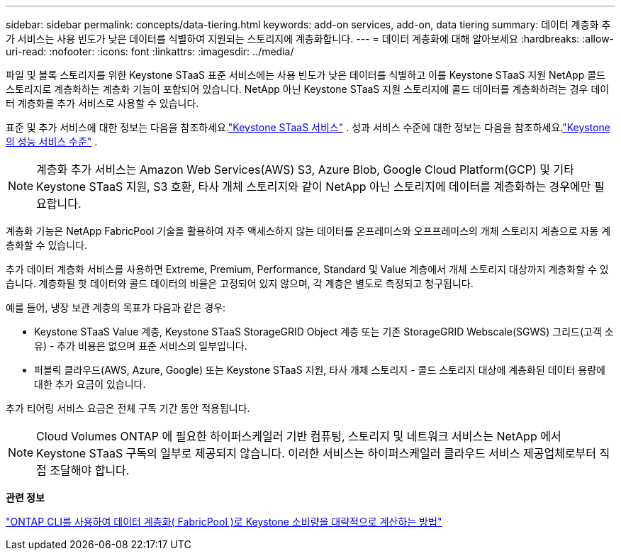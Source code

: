 ---
sidebar: sidebar 
permalink: concepts/data-tiering.html 
keywords: add-on services, add-on, data tiering 
summary: 데이터 계층화 추가 서비스는 사용 빈도가 낮은 데이터를 식별하여 지원되는 스토리지에 계층화합니다. 
---
= 데이터 계층화에 대해 알아보세요
:hardbreaks:
:allow-uri-read: 
:nofooter: 
:icons: font
:linkattrs: 
:imagesdir: ../media/


[role="lead"]
파일 및 블록 스토리지를 위한 Keystone STaaS 표준 서비스에는 사용 빈도가 낮은 데이터를 식별하고 이를 Keystone STaaS 지원 NetApp 콜드 스토리지로 계층화하는 계층화 기능이 포함되어 있습니다.  NetApp 아닌 Keystone STaaS 지원 스토리지에 콜드 데이터를 계층화하려는 경우 데이터 계층화를 추가 서비스로 사용할 수 있습니다.

표준 및 추가 서비스에 대한 정보는 다음을 참조하세요.link:../concepts/supported-storage-services.html["Keystone STaaS 서비스"] .  성과 서비스 수준에 대한 정보는 다음을 참조하세요.link:../concepts/service-levels.html["Keystone 의 성능 서비스 수준"] .


NOTE: 계층화 추가 서비스는 Amazon Web Services(AWS) S3, Azure Blob, Google Cloud Platform(GCP) 및 기타 Keystone STaaS 지원, S3 호환, 타사 개체 스토리지와 같이 NetApp 아닌 스토리지에 데이터를 계층화하는 경우에만 필요합니다.

계층화 기능은 NetApp FabricPool 기술을 활용하여 자주 액세스하지 않는 데이터를 온프레미스와 오프프레미스의 개체 스토리지 계층으로 자동 계층화할 수 있습니다.

추가 데이터 계층화 서비스를 사용하면 Extreme, Premium, Performance, Standard 및 Value 계층에서 개체 스토리지 대상까지 계층화할 수 있습니다. 계층화될 핫 데이터와 콜드 데이터의 비율은 고정되어 있지 않으며, 각 계층은 별도로 측정되고 청구됩니다.

예를 들어, 냉장 보관 계층의 목표가 다음과 같은 경우:

* Keystone STaaS Value 계층, Keystone STaaS StorageGRID Object 계층 또는 기존 StorageGRID Webscale(SGWS) 그리드(고객 소유) - 추가 비용은 없으며 표준 서비스의 일부입니다.
* 퍼블릭 클라우드(AWS, Azure, Google) 또는 Keystone STaaS 지원, 타사 개체 스토리지 - 콜드 스토리지 대상에 계층화된 데이터 용량에 대한 추가 요금이 있습니다.


추가 티어링 서비스 요금은 전체 구독 기간 동안 적용됩니다.


NOTE: Cloud Volumes ONTAP 에 필요한 하이퍼스케일러 기반 컴퓨팅, 스토리지 및 네트워크 서비스는 NetApp 에서 Keystone STaaS 구독의 일부로 제공되지 않습니다. 이러한 서비스는 하이퍼스케일러 클라우드 서비스 제공업체로부터 직접 조달해야 합니다.

*관련 정보*

link:https://kb.netapp.com/hybrid/Keystone/AIQ_Dashboard/How_to_approximate_Keystone_Consumption_with_Data_Tiering_(FabricPool)_through_the_ONTAP_cli["ONTAP CLI를 사용하여 데이터 계층화( FabricPool )로 Keystone 소비량을 대략적으로 계산하는 방법"^]
